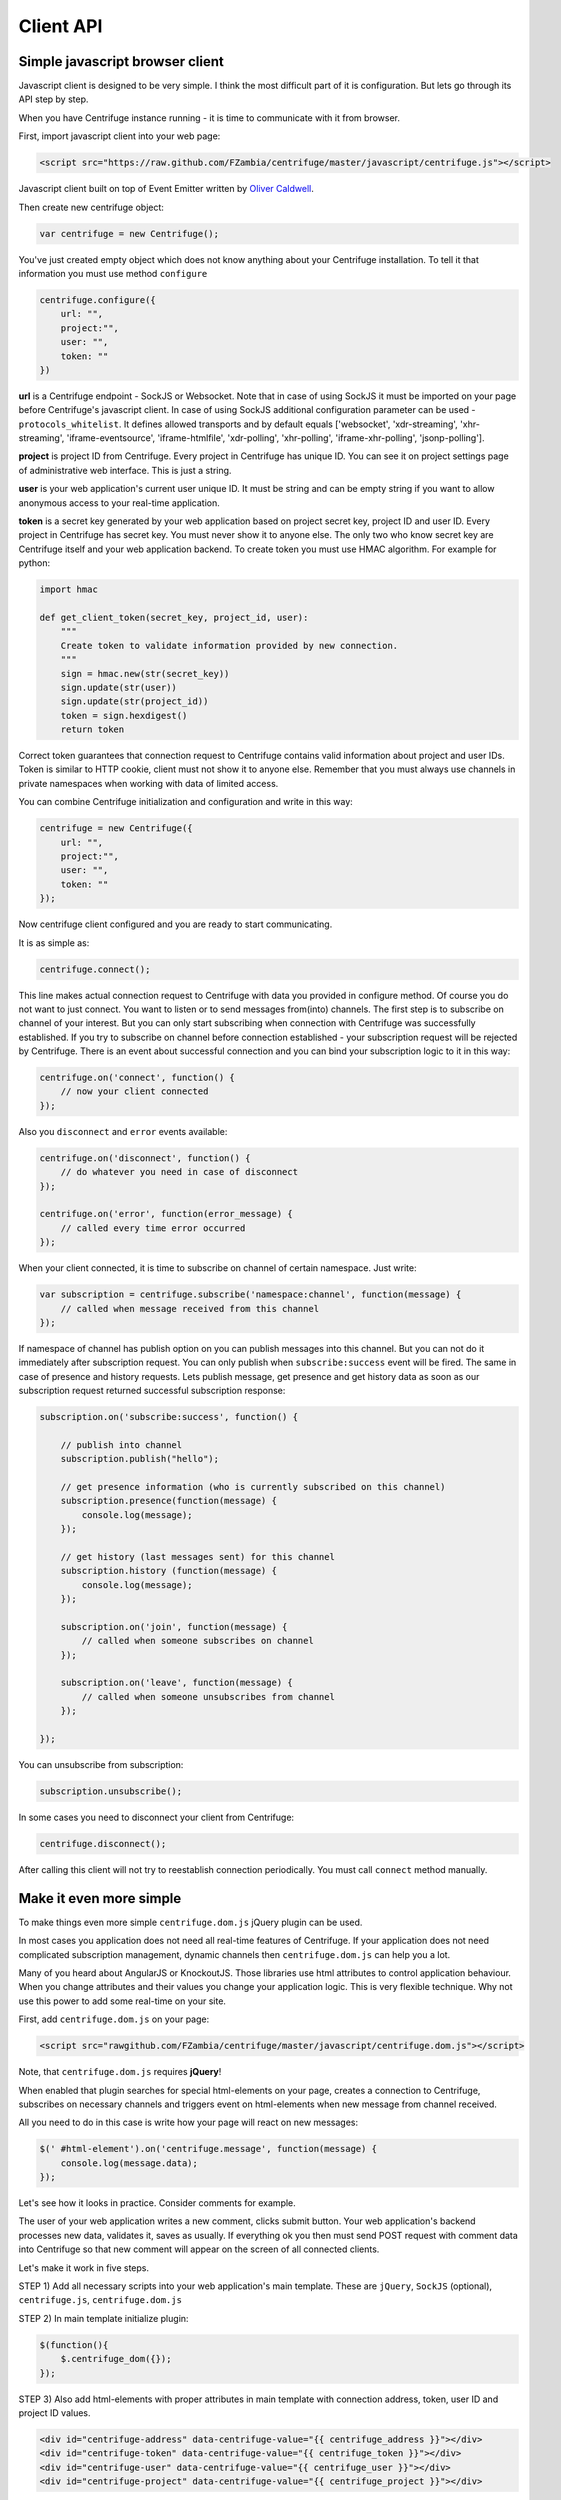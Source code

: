 Client API
==========

.. _client_api:


Simple javascript browser client
~~~~~~~~~~~~~~~~~~~~~~~~~~~~~~~~

Javascript client is designed to be very simple. I think the most difficult part of it is
configuration. But lets go through its API step by step.

When you have Centrifuge instance running - it is time to communicate with it from browser.

First, import javascript client into your web page:

.. code-block:: html

    <script src="https://raw.github.com/FZambia/centrifuge/master/javascript/centrifuge.js"></script>

Javascript client built on top of Event Emitter written by `Oliver Caldwell <https://github.com/Wolfy87>`_.


Then create new centrifuge object:

.. code-block:: javascript

    var centrifuge = new Centrifuge();

You've just created empty object which does not know anything about your Centrifuge
installation. To tell it that information you must use method ``configure``

.. code-block:: javascript

    centrifuge.configure({
        url: "",
        project:"",
        user: "",
        token: ""
    })

**url** is a Centrifuge endpoint - SockJS or Websocket. Note that in case of using SockJS
it must be imported on your page before Centrifuge's javascript client.  In case of using
SockJS additional configuration parameter can be used - ``protocols_whitelist``. It defines
allowed transports and by default equals ['websocket', 'xdr-streaming', 'xhr-streaming',
'iframe-eventsource', 'iframe-htmlfile', 'xdr-polling', 'xhr-polling', 'iframe-xhr-polling',
'jsonp-polling'].

**project** is project ID from Centrifuge. Every project in Centrifuge has unique ID.
You can see it on project settings page of administrative web interface. This is
just a string.

**user** is your web application's current user unique ID. It must be string and can
be empty string if you want to allow anonymous access to your real-time application.

**token** is a secret key generated by your web application based on project secret key,
project ID and user ID. Every project in Centrifuge has secret key. You must never
show it to anyone else. The only two who know secret key are Centrifuge itself and
your web application backend. To create token you must use HMAC algorithm. For example
for python:

.. code-block:: python

    import hmac

    def get_client_token(secret_key, project_id, user):
        """
        Create token to validate information provided by new connection.
        """
        sign = hmac.new(str(secret_key))
        sign.update(str(user))
        sign.update(str(project_id))
        token = sign.hexdigest()
        return token

Correct token guarantees that connection request to Centrifuge contains valid
information about project and user IDs. Token is similar to HTTP cookie, client must
not show it to anyone else. Remember that you must  always use channels in private
namespaces when working with data of limited access.

You can combine Centrifuge initialization and configuration and write in this way:

.. code-block:: javascript

    centrifuge = new Centrifuge({
        url: "",
        project:"",
        user: "",
        token: ""
    });

Now centrifuge client configured and you are ready to start communicating.

It is as simple as:

.. code-block:: javascript

    centrifuge.connect();

This line makes actual connection request to Centrifuge with data you provided
in configure method. Of course you do not want to just connect. You want to listen
or to send messages from(into) channels. The first step is to subscribe on channel
of your interest. But you can only start subscribing when connection with Centrifuge
was successfully established. If you try to subscribe on channel before connection
established - your subscription request will be rejected by Centrifuge. There is
an event about successful connection and you can bind your subscription logic to it
in this way:

.. code-block:: javascript

    centrifuge.on('connect', function() {
        // now your client connected
    });

Also you ``disconnect`` and ``error`` events available:

.. code-block:: javascript

    centrifuge.on('disconnect', function() {
        // do whatever you need in case of disconnect
    });

    centrifuge.on('error', function(error_message) {
        // called every time error occurred
    });

When your client connected, it is time to subscribe on channel of certain namespace. Just write:

.. code-block:: javascript

    var subscription = centrifuge.subscribe('namespace:channel', function(message) {
        // called when message received from this channel
    });


If namespace of channel has publish option on you can publish messages into this
channel. But you can not do it immediately after subscription request. You can
only publish when ``subscribe:success`` event will be fired. The same in case of presence
and history requests. Lets publish message, get presence and get history data as
soon as our subscription request returned successful subscription response:

.. code-block:: javascript

    subscription.on('subscribe:success', function() {

        // publish into channel
        subscription.publish("hello");

        // get presence information (who is currently subscribed on this channel)
        subscription.presence(function(message) {
            console.log(message);
        });

        // get history (last messages sent) for this channel
        subscription.history (function(message) {
            console.log(message);
        });

        subscription.on('join', function(message) {
            // called when someone subscribes on channel
        });

        subscription.on('leave', function(message) {
            // called when someone unsubscribes from channel
        });

    });

You can unsubscribe from subscription:

.. code-block:: javascript

    subscription.unsubscribe();

In some cases you need to disconnect your client from Centrifuge:

.. code-block:: javascript

    centrifuge.disconnect();

After calling this client will not try to reestablish connection periodically. You must call
``connect`` method manually.


Make it even more simple
~~~~~~~~~~~~~~~~~~~~~~~~

To make things even more simple ``centrifuge.dom.js`` jQuery plugin can be used.

In most cases you application does not need all real-time features of Centrifuge.
If your application does not need complicated subscription management, dynamic channels
then ``centrifuge.dom.js`` can help you a lot.

Many of you heard about AngularJS or KnockoutJS. Those libraries use html attributes
to control application behaviour. When you change attributes and their values you
change your application logic. This is very flexible technique. Why not use this power
to add some real-time on your site.

First, add ``centrifuge.dom.js`` on your page:

.. code-block:: html

    <script src="rawgithub.com/FZambia/centrifuge/master/javascript/centrifuge.dom.js"></script>


Note, that ``centrifuge.dom.js`` requires **jQuery**!

When enabled that plugin searches for special html-elements on your page, creates a
connection to Centrifuge, subscribes on necessary channels and triggers event on
html-elements when new message from channel received.

All you need to do in this case is write how your page will react on new messages:

.. code-block:: javascript

    $(' #html-element').on('centrifuge.message', function(message) {
        console.log(message.data);
    });


Let's see how it looks in practice. Consider comments for example.

The user of your web application writes a new comment, clicks submit button.
Your web application's backend processes new data, validates it, saves as
usually. If everything ok you then must send POST request with comment data
into Centrifuge so that new comment will appear on the screen of all connected
clients.

Let's make it work in five steps.

STEP 1) Add all necessary scripts into your web application's main template.
These are ``jQuery``, ``SockJS`` (optional), ``centrifuge.js``, ``centrifuge.dom.js``

STEP 2) In main template initialize plugin:

.. code-block:: javascript

    $(function(){
        $.centrifuge_dom({});
    });


STEP 3) Also add html-elements with proper attributes in main template with connection
address, token, user ID and project ID values.

.. code-block:: html

    <div id="centrifuge-address" data-centrifuge-value="{{ centrifuge_address }}"></div>
    <div id="centrifuge-token" data-centrifuge-value="{{ centrifuge_token }}"></div>
    <div id="centrifuge-user" data-centrifuge-value="{{ centrifuge_user }}"></div>
    <div id="centrifuge-project" data-centrifuge-value="{{ centrifuge_project }}"></div>

Here I use syntax of Django templates. In your case it can look slightly different.
The values of connection address, token, user ID and project ID must provide your
web app's backend.

STEP 4) On the page with comments add the following html-element with channel and namespace
names in attributes

.. code-block:: html

    <div class="centrifuge" id="comments-handler" data-centrifuge-channel="comments" data-centrifuge-namespace=”public”></div>

STEP 5) On the same page add some javascript

.. code-block:: javascript

    $(function() {
        $(‘#comments-handler’).on(‘centrifuge.message’, function(message) {
            $(‘body’).append(message.data);
        });
    });


That's all, baby!

Moreover now to to add some new real-time elements on your pages you only need to do
last two steps.

In some scenarios you need to handle errors and disconnects. This can be done by listening
for ``centrifuge.disconnect`` and ``centrifuge.error`` events on handler elements.

For example

.. code-block:: javascript

    $(‘#comments-handler’).on(‘centrifuge.disconnect’, function(err) {
        console.log('disconnected from Centrifuge');
    });

